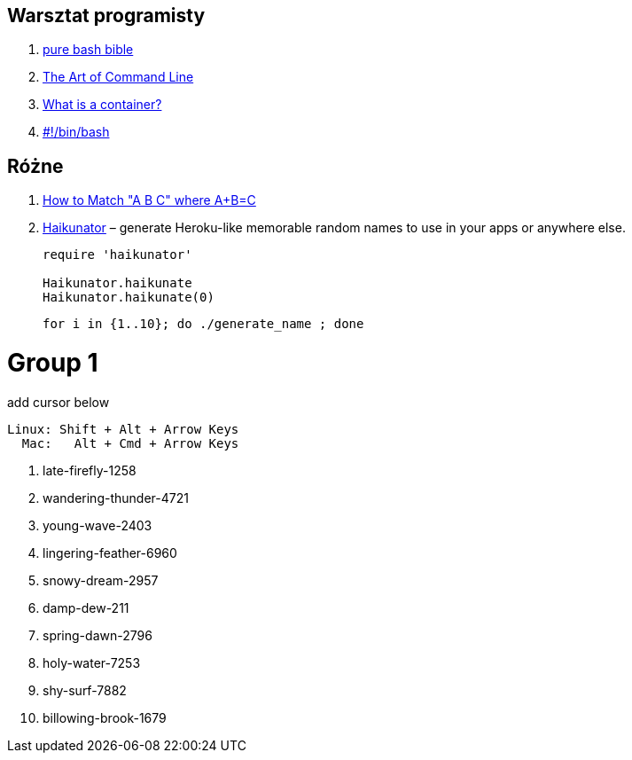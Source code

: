 ## Warsztat programisty

. https://github.com/dylanaraps/pure-bash-bible[pure bash bible]
. https://github.com/jlevy/the-art-of-command-line[The Art of Command Line]
. https://www.katacoda.com/courses/container-runtimes/what-is-a-container[What is a container?]
. https://bash.0x1fff.com/index.html[#!/bin/bash]


## Różne

. http://www.drregex.com/2018/09/a-regex-i-submitted-to-reddit-climbed.html?m=1[How to Match "A B C" where A+B=C]
. https://github.com/usmanbashir/haikunator[Haikunator] – generate Heroku-like memorable random names to use in your apps or anywhere else.
+
[source,ruby]
----
require 'haikunator'

Haikunator.haikunate
Haikunator.haikunate(0)
----
+
[source,bash]
----
for i in {1..10}; do ./generate_name ; done
----

# Group 1

[source,plain]
.add cursor below
----
Linux: Shift + Alt + Arrow Keys
  Mac:   Alt + Cmd + Arrow Keys
----

. late-firefly-1258

. wandering-thunder-4721

. young-wave-2403

. lingering-feather-6960

. snowy-dream-2957

. damp-dew-211

. spring-dawn-2796

. holy-water-7253

. shy-surf-7882

. billowing-brook-1679

